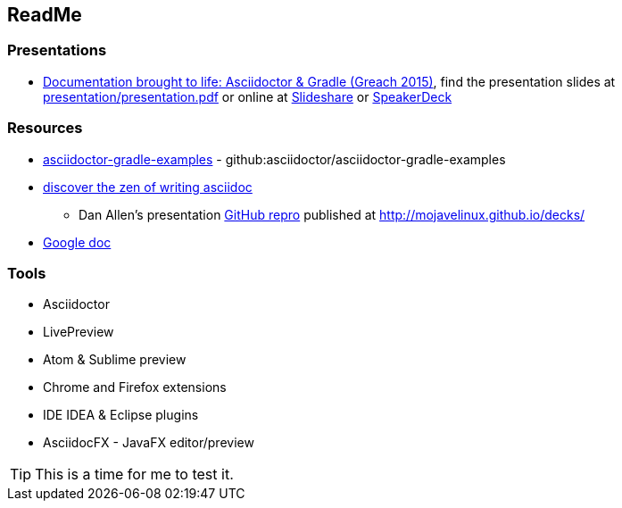 // Asciidoc Read Me

== ReadMe

=== Presentations
* https://github.com/madmas/AsciidoctorGradle-Doc2Life[Documentation brought to life: Asciidoctor & Gradle (Greach 2015)],
find the presentation slides at https://github.com/madmas/AsciidoctorGradle-Doc2Life/raw/master/presentation/presentation.pdf[presentation/presentation.pdf] or online at  http://www.slideshare.net/madmas/documentation-brought-to-life-asciidoctor-gradle-greach-2015[Slideshare] or https://speakerdeck.com/madmas/documentation-brought-to-life-asciidoctor-and-gradle-greach-2015[SpeakerDeck]

=== Resources
* https://github.com/asciidoctor/asciidoctor-gradle-examples[asciidoctor-gradle-examples] - github:asciidoctor/asciidoctor-gradle-examples
* http://mojavelinux.github.io/decks/discover-zen-writing-asciidoc/[discover the zen of writing asciidoc]
** Dan Allen's presentation https://github.com/mojavelinux/decks[GitHub repro] published at http://mojavelinux.github.io/decks/
* https://docs.google.com/document/d/1CGmYYuID8VM9rv4cEoaKHtfzoe8WoMB7imqrq4cxzGQ/edit[Google doc]

=== Tools
* Asciidoctor
* LivePreview
* Atom & Sublime preview
* Chrome and Firefox extensions
* IDE IDEA & Eclipse plugins
* AsciidocFX - JavaFX editor/preview


[TIP]
This is a time for me to test it.
